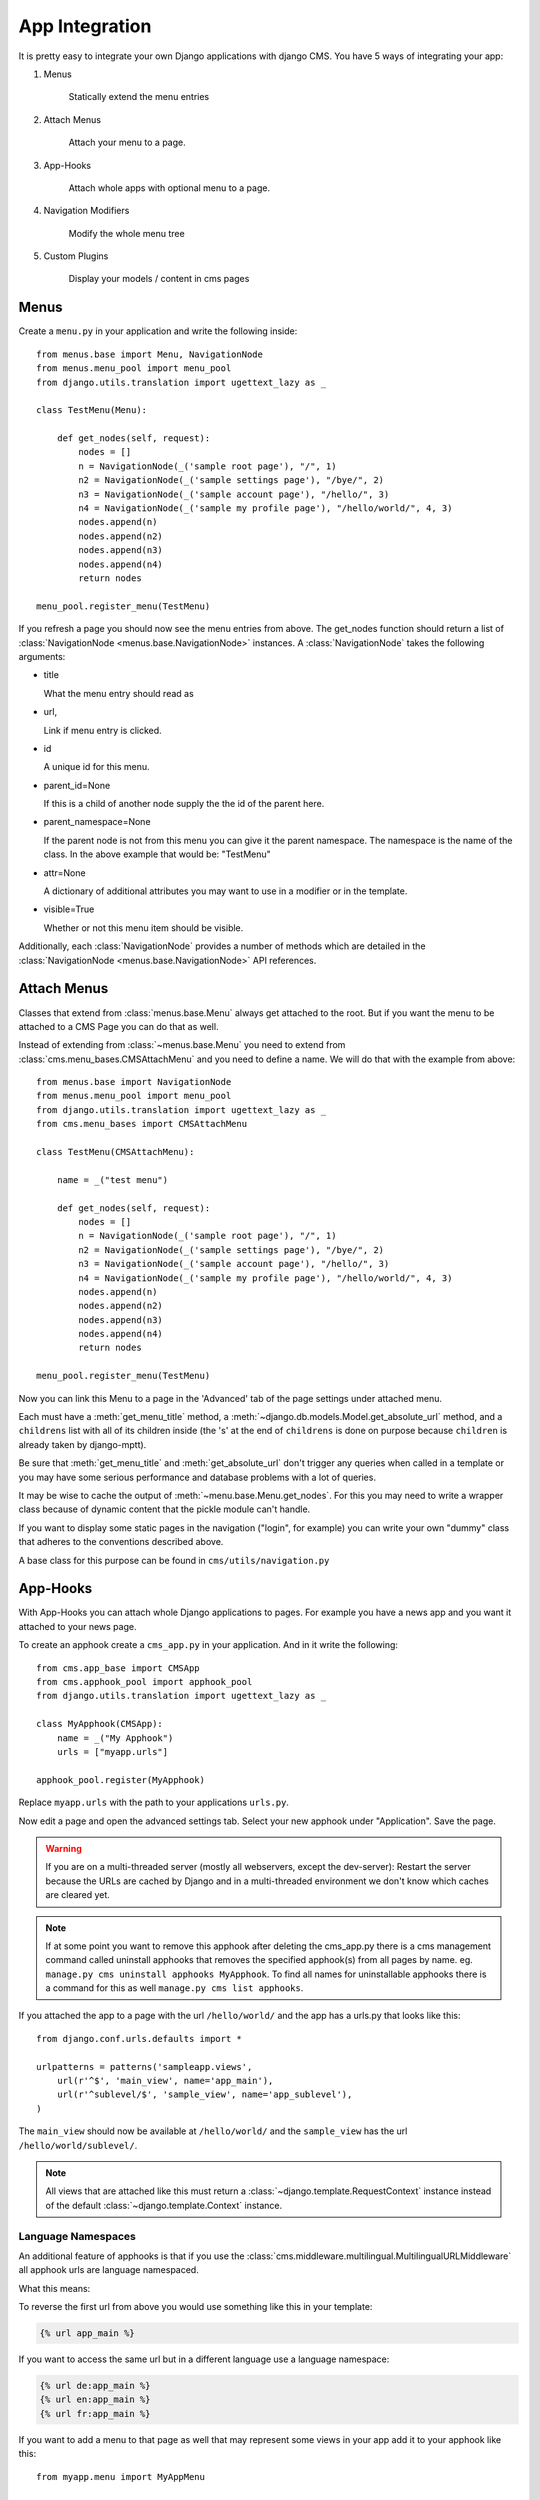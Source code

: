 ###############
App Integration
###############

It is pretty easy to integrate your own Django applications with django CMS.
You have 5 ways of integrating your app:

1. Menus

    Statically extend the menu entries

2. Attach Menus

    Attach your menu to a page.

3. App-Hooks

    Attach whole apps with optional menu to a page.

4. Navigation Modifiers

    Modify the whole menu tree

5. Custom Plugins

    Display your models / content in cms pages

*****
Menus
*****

Create a ``menu.py`` in your application and write the following inside::

    from menus.base import Menu, NavigationNode
    from menus.menu_pool import menu_pool
    from django.utils.translation import ugettext_lazy as _

    class TestMenu(Menu):

        def get_nodes(self, request):
            nodes = []
            n = NavigationNode(_('sample root page'), "/", 1)
            n2 = NavigationNode(_('sample settings page'), "/bye/", 2)
            n3 = NavigationNode(_('sample account page'), "/hello/", 3)
            n4 = NavigationNode(_('sample my profile page'), "/hello/world/", 4, 3)
            nodes.append(n)
            nodes.append(n2)
            nodes.append(n3)
            nodes.append(n4)
            return nodes

    menu_pool.register_menu(TestMenu)

If you refresh a page you should now see the menu entries from above.
The get_nodes function should return a list of
:class:`NavigationNode <menus.base.NavigationNode>` instances. A
:class:`NavigationNode` takes the following arguments:

- title

  What the menu entry should read as

- url,

  Link if menu entry is clicked.

- id

  A unique id for this menu.

- parent_id=None

  If this is a child of another node supply the the id of the parent here.

- parent_namespace=None

  If the parent node is not from this menu you can give it the parent
  namespace. The namespace is the name of the class. In the above example that
  would be: "TestMenu"

- attr=None

  A dictionary of additional attributes you may want to use in a modifier or
  in the template.

- visible=True

  Whether or not this menu item should be visible.

Additionally, each :class:`NavigationNode` provides a number of methods which are
detailed in the :class:`NavigationNode <menus.base.NavigationNode>` API references.

************
Attach Menus
************

Classes that extend from :class:`menus.base.Menu` always get attached to the
root. But if you want the menu to be attached to a CMS Page you can do that as
well.

Instead of extending from :class:`~menus.base.Menu` you need to extend from
:class:`cms.menu_bases.CMSAttachMenu` and you need to define a name. We will do
that with the example from above::


    from menus.base import NavigationNode
    from menus.menu_pool import menu_pool
    from django.utils.translation import ugettext_lazy as _
    from cms.menu_bases import CMSAttachMenu

    class TestMenu(CMSAttachMenu):

        name = _("test menu")

        def get_nodes(self, request):
            nodes = []
            n = NavigationNode(_('sample root page'), "/", 1)
            n2 = NavigationNode(_('sample settings page'), "/bye/", 2)
            n3 = NavigationNode(_('sample account page'), "/hello/", 3)
            n4 = NavigationNode(_('sample my profile page'), "/hello/world/", 4, 3)
            nodes.append(n)
            nodes.append(n2)
            nodes.append(n3)
            nodes.append(n4)
            return nodes

    menu_pool.register_menu(TestMenu)


Now you can link this Menu to a page in the 'Advanced' tab of the page
settings under attached menu.

Each must have a :meth:`get_menu_title` method, a
:meth:`~django.db.models.Model.get_absolute_url` method, and a ``childrens``
list with all of its children inside (the 's' at the end of ``childrens`` is
done on purpose because ``children`` is already taken by django-mptt).

Be sure that :meth:`get_menu_title` and :meth:`get_absolute_url` don't trigger
any queries when called in a template or you may have some serious performance
and database problems with a lot of queries.

It may be wise to cache the output of :meth:`~menu.base.Menu.get_nodes`. For
this you may need to write a wrapper class because of dynamic content that the
pickle module can't handle.

If you want to display some static pages in the navigation ("login", for
example) you can write your own "dummy" class that adheres to the conventions
described above.

A base class for this purpose can be found in ``cms/utils/navigation.py``


*********
App-Hooks
*********

With App-Hooks you can attach whole Django applications to pages. For example
you have a news app and you want it attached to your news page.

To create an apphook create a ``cms_app.py`` in your application. And in it
write the following::

    from cms.app_base import CMSApp
    from cms.apphook_pool import apphook_pool
    from django.utils.translation import ugettext_lazy as _

    class MyApphook(CMSApp):
        name = _("My Apphook")
        urls = ["myapp.urls"]

    apphook_pool.register(MyApphook)

Replace ``myapp.urls`` with the path to your applications ``urls.py``.

Now edit a page and open the advanced settings tab. Select your new apphook
under "Application". Save the page.

.. warning::

    If you are on a multi-threaded server (mostly all webservers,
    except the dev-server): Restart the server because the URLs are cached by
    Django and in a multi-threaded environment we don't know which caches are
    cleared yet.
    
.. note::

    If at some point you want to remove this apphook after deleting the cms_app.py
    there is a cms management command called uninstall apphooks
    that removes the specified apphook(s) from all pages by name.
    eg. ``manage.py cms uninstall apphooks MyApphook``.
    To find all names for uninstallable apphooks there is a command for this as well
    ``manage.py cms list apphooks``.

If you attached the app to a page with the url ``/hello/world/`` and the app has
a urls.py that looks like this::

    from django.conf.urls.defaults import *

    urlpatterns = patterns('sampleapp.views',
        url(r'^$', 'main_view', name='app_main'),
        url(r'^sublevel/$', 'sample_view', name='app_sublevel'),
    )

The ``main_view`` should now be available at ``/hello/world/`` and the
``sample_view`` has the url ``/hello/world/sublevel/``.


.. note::

    All views that are attached like this must return a
    :class:`~django.template.RequestContext` instance instead of the
    default :class:`~django.template.Context` instance.


Language Namespaces
-------------------

An additional feature of apphooks is that if you use the
:class:`cms.middleware.multilingual.MultilingualURLMiddleware` all apphook urls
are language namespaced.

What this means:

To reverse the first url from above you would use something like this in your
template:

.. code-block:: html+django

    {% url app_main %}

If you want to access the same url but in a different language use a language
namespace:

.. code-block:: html+django

    {% url de:app_main %}
    {% url en:app_main %}
    {% url fr:app_main %}

If you want to add a menu to that page as well that may represent some views
in your app add it to your apphook like this::

    from myapp.menu import MyAppMenu

    class MyApphook(CMSApp):
        name = _("My Apphook")
        urls = ["myapp.urls"]
        menus = [MyAppMenu]

    apphook_pool.register(MyApphook)


For an example if your app has a :class:`Category` model and you want this
category model to be displayed in the menu when you attach the app to a page.
We assume the following model::

    from django.db import models
    from django.core.urlresolvers import reverse
    import mptt

    class Category(models.Model):
        parent = models.ForeignKey('self', blank=True, null=True)
        name = models.CharField(max_length=20)

        def __unicode__(self):
            return self.name

        def get_absolute_url(self):
            return reverse('category_view', args=[self.pk])

    try:
        mptt.register(Category)
    except mptt.AlreadyRegistered:
        pass

We would now create a menu out of these categories::

    from menus.base import NavigationNode
    from menus.menu_pool import menu_pool
    from django.utils.translation import ugettext_lazy as _
    from cms.menu_bases import CMSAttachMenu
    from myapp.models import Category

    class CategoryMenu(CMSAttachMenu):

        name = _("test menu")

        def get_nodes(self, request):
            nodes = []
            for category in Category.objects.all().order_by("tree_id", "lft"):
                node = NavigationNode(
                    category.name,
                    category.get_absolute_url(),
                    category.pk,
                    category.parent_id
                )
                nodes.append(node)
            return nodes

    menu_pool.register_menu(CategoryMenu)

If you add this menu now to your app-hook::

    from myapp.menus import CategoryMenu

    class MyApphook(CMSApp):
        name = _("My Apphook")
        urls = ["myapp.urls"]
        menus = [MyAppMenu, CategoryMenu]

You get the static entries of :class:`MyAppMenu` and the dynamic entries of
:class:`CategoryMenu` both attached to the same page.

********************
Navigation Modifiers
********************

Navigation Modifiers give your application access to navigation menus.

A modifier can change the properties of existing nodes or rearrange entire
menus.


An example use-case
-------------------

A simple example: you have a news application that publishes pages
independently of django CMS. However, you would like to integrate the
application into the menu structure of your site, so that at appropriate 
places a *News* node appears in the navigation menu.

In such a case, a Navigation Modifier is the solution.


How it works
------------

Normally, you'd want to place modifiers in your application's 
``menu.py``.

To make your modifier available, it then needs to be registered with 
``menus.menu_pool.menu_pool``.

Now, when a page is loaded and the menu generated, your modifier will
be able to inspect and modify its nodes.

A simple modifier looks something like this::

    from menus.base import Modifier
    from menus.menu_pool import menu_pool

    class MyMode(Modifier):
        """

        """
        def modify(self, request, nodes, namespace, root_id, post_cut, breadcrumb):
            if post_cut:
                return nodes
            count = 0
            for node in nodes:
                node.counter = count
                count += 1
            return nodes
    
    menu_pool.register_modifier(MyMode)

It has a method :meth:`~menus.base.Modifier.modify` that should return a list
of :class:`~menus.base.NavigationNode` instances.
:meth:`~menus.base.Modifier.modify` should take the following arguments:

- request

  A Django request instance. You want to modify based on sessions, or
  user or permissions?

- nodes

  All the nodes. Normally you want to return them again.

- namespace

  A Menu Namespace. Only given if somebody requested a menu with only nodes
  from this namespace.

- root_id

  Was a menu request based on an ID?

- post_cut

  Every modifier is called two times. First on the whole tree. After that the
  tree gets cut to only show the nodes that are shown in the current menu.
  After the cut the modifiers are called again with the final tree. If this is
  the case ``post_cut`` is ``True``.

- breadcrumb

  Is this not a menu call but a breadcrumb call?


Here is an example of a built-in modifier that marks all node levels::


    class Level(Modifier):
        """
        marks all node levels
        """
        post_cut = True

        def modify(self, request, nodes, namespace, root_id, post_cut, breadcrumb):
            if breadcrumb:
                return nodes
            for node in nodes:
                if not node.parent:
                    if post_cut:
                        node.menu_level = 0
                    else:
                        node.level = 0
                    self.mark_levels(node, post_cut)
            return nodes

        def mark_levels(self, node, post_cut):
            for child in node.children:
                if post_cut:
                    child.menu_level = node.menu_level + 1
                else:
                    child.level = node.level + 1
                self.mark_levels(child, post_cut)
    
    menu_pool.register_modifier(Level)

**************
Custom Plugins
**************

If you want to display content of your apps on other pages custom plugins are
a great way to accomplish that. For example, if you have a news app and you
want to display the top 10 news entries on your homepage, a custom plugin is
the way to go.

For a detailed explanation on how to write custom plugins please head over to
the :doc:`custom_plugins` section.
